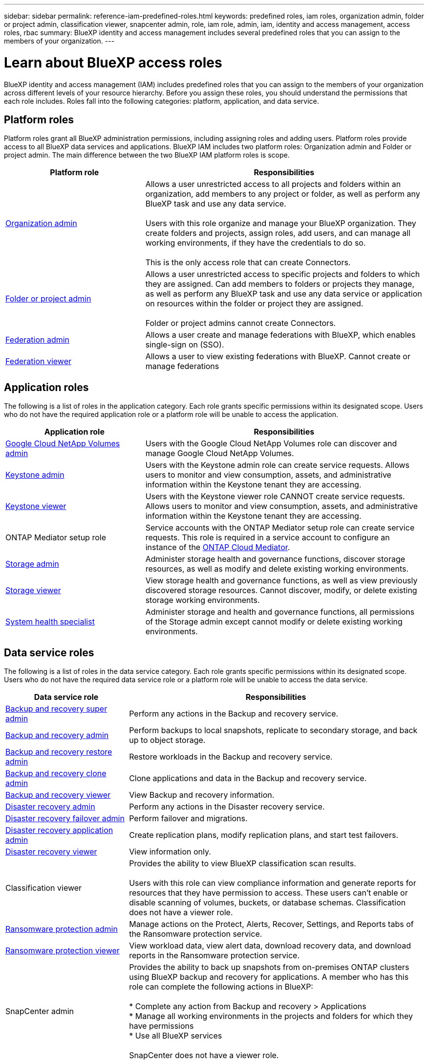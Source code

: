 ---
sidebar: sidebar
permalink: reference-iam-predefined-roles.html
keywords: predefined roles, iam roles, organization admin, folder or project admin, classification viewer, snapcenter admin, role, iam role, admin, iam, identity and access management, access roles, rbac
summary: BlueXP identity and access management includes several predefined roles that you can assign to the members of your organization.
---

= Learn about BlueXP access roles
:hardbreaks:
:nofooter:
:icons: font
:linkattrs:
:imagesdir: ./media/

[.lead]
BlueXP identity and access management (IAM) includes predefined roles that you can assign to the members of your organization across different levels of your resource hierarchy. Before you assign these roles, you should understand the permissions that each role includes. Roles fall into the following categories: platform, application, and data service.


[#platform-roles]
== Platform roles
Platform roles grant all BlueXP administration permissions, including assigning roles and adding users. Platform roles provide access to all BlueXP data services and applications. BlueXP IAM includes two platform roles: Organization admin and Folder or project admin. The main difference between the two BlueXP IAM platform roles is scope. 

[cols="1,2",options="header"]
|===

| Platform role
| Responsibilities


| link:reference-iam-platform-roles.html[Organization admin] | Allows a user unrestricted access to all projects and folders within an organization, add members to any project or folder, as well as perform any BlueXP task and use any data service. 

Users with this role organize and manage your BlueXP organization. They create folders and projects, assign roles, add users, and can manage all working environments, if they have the credentials to do so.

This is the only access role that can create Connectors.


| link:reference-iam-platform-roles.html[Folder or project admin]|	Allows a user unrestricted access to specific projects and folders to which they are assigned. Can add members to folders or projects they manage, as well as perform any BlueXP task and use any data service or application on resources within the folder or project they are assigned. 

Folder or project admins cannot create Connectors.
| link:reference-iam-platform-roles.html[Federation admin]|	Allows a user create and manage federations with BlueXP, which enables single-sign on (SSO). 
| link:reference-iam-platform-roles.html[Federation viewer]|	Allows a user to view existing federations with BlueXP. Cannot create or manage federations




|===


[#application-roles]
== Application roles
The following is a list of roles in the application category. Each role grants specific permissions within its designated scope. Users who do not have the required application role or a platform role will be unable to access the application.


[cols="1,2",options="header"]
|===
| Application role | Responsibilities

| link:reference-iam-keystone-roles.html[Google Cloud NetApp Volumes admin] | Users with the Google Cloud NetApp Volumes role can discover and manage Google Cloud NetApp Volumes.

| link:reference-iam-keystone-roles.html[Keystone admin] | Users with the Keystone admin role can create service requests. Allows users to monitor and view consumption, assets, and administrative information within the Keystone tenant they are accessing.
| link:reference-iam-keystone-roles.html[Keystone viewer] | Users with the Keystone viewer role CANNOT create service requests. Allows users to monitor and view consumption, assets, and administrative information within the Keystone tenant they are accessing.
| ONTAP Mediator setup role | Service accounts with the ONTAP Mediator setup role can create service requests. This role is required in a service account to configure an instance of the link:https://docs.netapp.com/us-en/ontap/mediator/mediator-overview-concept.html[ONTAP Cloud Mediator^]. 
| link:reference-iam-storage-roles.html[Storage admin] | Administer storage health and governance functions, discover storage resources, as well as modify and delete existing working environments.
| link:reference-iam-storage-roles.html[Storage viewer] | View storage health and governance functions, as well as view previously discovered storage resources. Cannot discover, modify, or delete existing storage working environments.
| link:reference-iam-storage-roles.html[System health specialist] | Administer storage and health and governance functions, all permissions of the Storage admin except cannot modify or delete existing working environments.
|===




[#data-service-roles]
== Data service roles
The following is a list of roles in the data service category. Each role grants specific permissions within its designated scope. Users who do not have the required data service role or a platform role will be unable to access the data service.


[cols="1,2",options="header",cols="10,24"]
|===

| Data service role
| Responsibilities

| link:reference-iam-backup-rec-roles.html[Backup and recovery super admin] | Perform any actions in the Backup and recovery service.
| link:reference-iam-backup-rec-roles.html[Backup and recovery admin] | Perform backups to local snapshots, replicate to secondary storage, and back up to object storage.
| link:reference-iam-backup-rec-roles.html[Backup and recovery restore admin] | Restore workloads in the Backup and recovery service.
| link:reference-iam-backup-rec-roles.html[Backup and recovery clone admin] | Clone applications and data in the Backup and recovery service.
| link:reference-iam-backup-rec-roles.html[Backup and recovery viewer] | View Backup and recovery information.
| link:reference-iam-disaster-rec-roles.html[Disaster recovery admin] | Perform any actions in the Disaster recovery service.
| link:reference-iam-disaster-rec-roles.html[Disaster recovery failover admin] | Perform failover and migrations.
| link:reference-iam-disaster-rec-roles.html[Disaster recovery application admin] | Create replication plans, modify replication plans, and start test failovers.
| link:reference-iam-disaster-rec-roles.html[Disaster recovery viewer] | View information only.
| Classification viewer | Provides the ability to view BlueXP classification scan results.

 Users with this role can view compliance information and generate reports for resources that they have permission to access. These users can't enable or disable scanning of volumes, buckets, or database schemas. Classification does not have a viewer role.
| link:reference-iam-ransomware-roles.html[Ransomware protection admin]| Manage actions on the Protect, Alerts, Recover, Settings, and Reports tabs of the Ransomware protection service. 
| link:reference-iam-ransomware-roles.html[Ransomware protection viewer]| View workload data, view alert data, download recovery data, and download reports in the Ransomware protection service.
| SnapCenter admin | Provides the ability to back up snapshots from on-premises ONTAP clusters using BlueXP backup and recovery for applications. A member who has this role can complete the following actions in BlueXP:

* Complete any action from Backup and recovery > Applications
* Manage all working environments in the projects and folders for which they have permissions
* Use all BlueXP services 

SnapCenter does not have a viewer role.

|===








== Related links

* link:concept-identity-and-access-management.html[Learn about BlueXP identity and access management]
* link:task-iam-get-started.html[Get started with BlueXP IAM]
* link:task-iam-manage-members-permissions.html[Manage BlueXP members and their permissions]
* https://docs.netapp.com/us-en/bluexp-automation/tenancyv4/overview.html[Learn about the API for BlueXP IAM^]